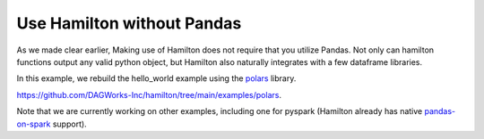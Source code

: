 ===========================
Use Hamilton without Pandas
===========================

As we made clear earlier, Making use of Hamilton does not require that you utilize Pandas.
Not only can hamilton functions output any valid python object, but Hamilton also naturally integrates
with a few dataframe libraries.

In this example, we rebuild the hello_world example using the `polars <https://www.pola.rs/>`_ library.

https://github.com/DAGWorks-Inc/hamilton/tree/main/examples/polars.

Note that we are currently working on other examples, including one for pyspark
(Hamilton already has native `pandas-on-spark <https://github.com/DAGWorks-Inc/hamilton/tree/main/examples/spark>`_ support).

